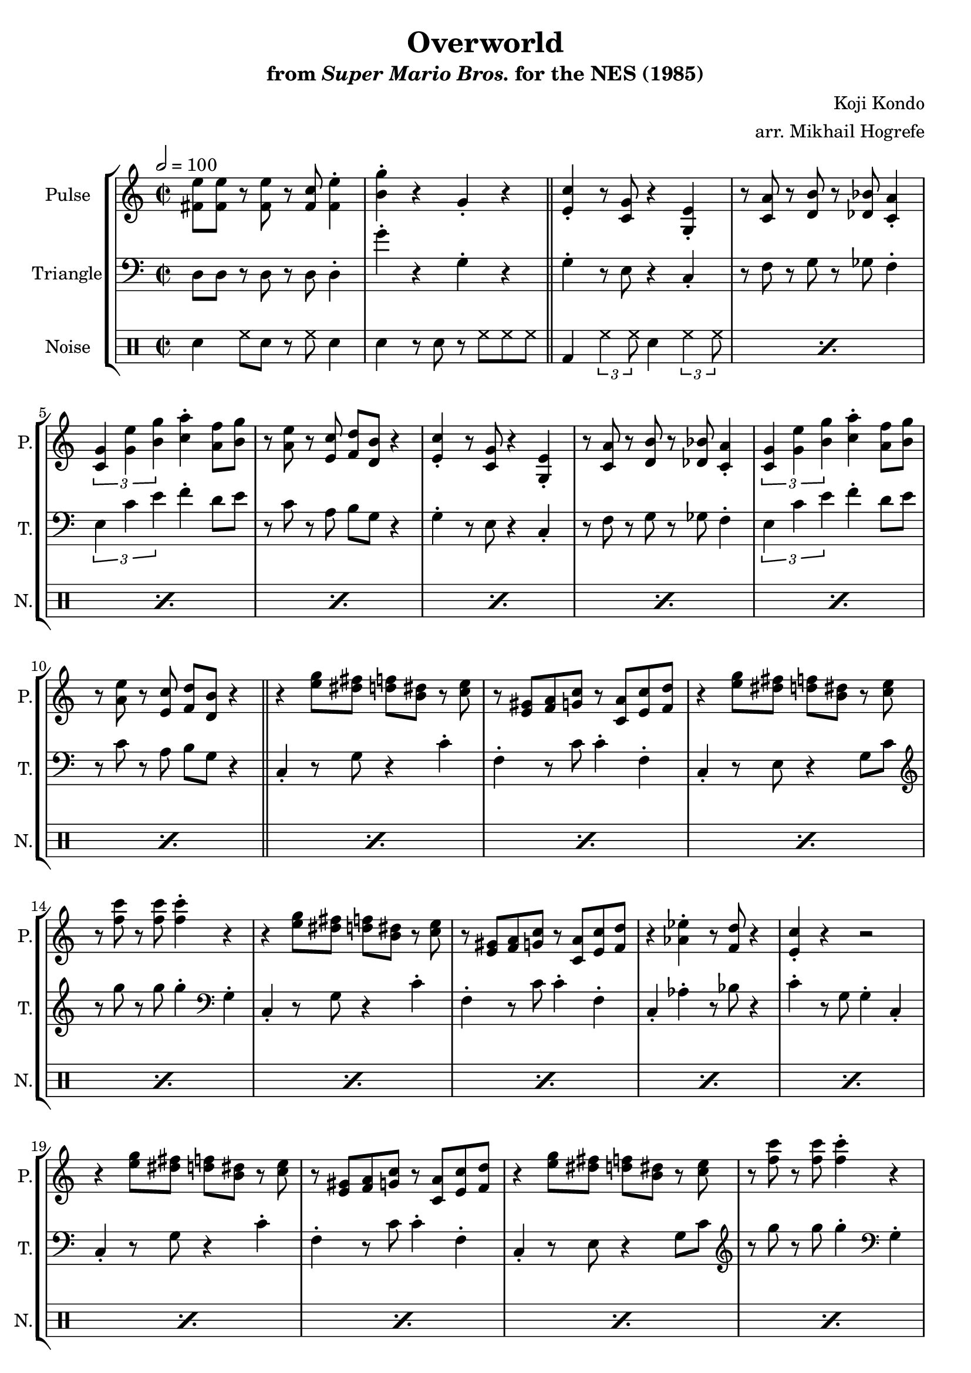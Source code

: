 \version "2.22.0"

\book {
    \header {
        title = "Overworld"
        subtitle = \markup { "from" {\italic "Super Mario Bros."} "for the NES (1985)" }
        composer = "Koji Kondo"
        arranger = "arr. Mikhail Hogrefe"
    }

    \score {
        {
            \new StaffGroup <<
                \new Staff \relative c' {
                    \set Staff.instrumentName = "Pulse"
                    \set Staff.shortInstrumentName = "P."
\key c \major
\time 2/2
\tempo 2 = 100
<fis e'>8 8 r <fis e'> r <fis c'> <fis e'>4-. |
<b g'>4-. r g-. r |
\bar "||"
                    \repeat volta 2 {
% A
<e c'>4-. r8 <c g'> r4 <g e'>-. |
r8 <c a'> r <d b'> r <des bes'> <c a'>4-. |
\tuplet 3/2 { <c g'>4 <g' e'> <b g'> } <c a'>4-. <a f'>8 <b g'> |
r8 <a e'> r <e c'> <f d'> <d b'> r4 |

<e c'>4-. r8 <c g'> r4 <g e'>-. |
r8 <c a'> r <d b'> r <des bes'> <c a'>4-. |
\tuplet 3/2 { <c g'>4 <g' e'> <b g'> } <c a'>4-. <a f'>8 <b g'> |
r8 <a e'> r <e c'> <f d'> <d b'> r4 |

\bar "||"

% B
r4 <e' g>8 <dis fis> <d f> <b dis> r <c e> |
r8 <e, gis> <f a> <g c> r <c, a'> <e c'> <f d'> |
r4 <e' g>8 <dis fis> <d f> <b dis> r <c e> |
r8 <f c'> r <f c'> <f c'>4-. r |

r4 <e g>8 <dis fis> <d f> <b dis> r <c e> |
r8 <e, gis> <f a> <g c> r <c, a'> <e c'> <f d'> |
r4 <aes ees'>-. r8 <f d'> r4 |
<e c'>4-. r r2 |

r4 <e' g>8 <dis fis> <d f> <b dis> r <c e> |
r8 <e, gis> <f a> <g c> r <c, a'> <e c'> <f d'> |
r4 <e' g>8 <dis fis> <d f> <b dis> r <c e> |
r8 <f c'> r <f c'> <f c'>4-. r |

r4 <e g>8 <dis fis> <d f> <b dis> r <c e> |
r8 <e, gis> <f a> <g c> r <c, a'> <e c'> <f d'> |
r4 <aes ees'>-. r8 <f d'> r4 |
<e c'>4-. r r2 |

\bar "||"

% C
<aes c>8 8 r <aes c> r <aes c> <bes d>4-. |
<g e'>8 <e c'> r <e a> <c g'>4-. r |
<aes' c>8 8 r <aes c> r <aes c> <bes d> <g e'> |
R1 |

<aes c>8 8 r <aes c> r <aes c> <bes d>4-. |
<g e'>8 <e c'> r <e a> <c g'>4-. r |
<fis e'>8 8 r <fis e'> r <fis c'> <fis e'>4-. |
<b g'>4-. r g-. r |

\bar "||"

% A
<e c'>4-. r8 <c g'> r4 <g e'>-. |
r8 <c a'> r <d b'> r <des bes'> <c a'>4-. |
\tuplet 3/2 { <c g'>4 <g' e'> <b g'> } <c a'>4-. <a f'>8 <b g'> |
r8 <a e'> r <e c'> <f d'> <d b'> r4 |

<e c'>4-. r8 <c g'> r4 <g e'>-. |
r8 <c a'> r <d b'> r <des bes'> <c a'>4-. |
\tuplet 3/2 { <c g'>4 <g' e'> <b g'> } <c a'>4-. <a f'>8 <b g'> |
r8 <a e'> r <e c'> <f d'> <d b'> r4 |

\bar "||"

% D
<c' e>8 <a c> r <e g> r4 <e gis>-. |
<f a>8 <c' f> r <c f> <f, a>4-. r |
\tuplet 3/2 { <g b>4 <f' a> <f a>4 } \tuplet 3/2 { <f a>4 <e g> <d f> } |
<c e>8 <a c> r <f a> <e g>4-. r |

<c' e>8 <a c> r <e g> r4 <e gis>-. |
<f a>8 <c' f> r <c f> <f, a>4-. r |
<g b>8 <d' f> r <d f> \tuplet 3/2 { <d f>4 <c e> <b d> } |
<<{c4-.}\\{g8[ e]}>> r8 e c4-. r |

<c' e>8 <a c> r <e g> r4 <e gis>-. |
<f a>8 <c' f> r <c f> <f, a>4-. r |
\tuplet 3/2 { <g b>4 <f' a> <f a>4 } \tuplet 3/2 { <f a>4 <e g> <d f> } |
<c e>8 <a c> r <f a> <e g>4-. r |

<c' e>8 <a c> r <e g> r4 <e gis>-. |
<f a>8 <c' f> r <c f> <f, a>4-. r |
<g b>8 <d' f> r <d f> \tuplet 3/2 { <d f>4 <c e> <b d> } |
<<{c4-.}\\{g8[ e]}>> r8 e c4-. r |

\bar "||"

% C
<aes' c>8 8 r <aes c> r <aes c> <bes d>4-. |
<g e'>8 <e c'> r <e a> <c g'>4-. r |
<aes' c>8 8 r <aes c> r <aes c> <bes d> <g e'> |
R1 |

<aes c>8 8 r <aes c> r <aes c> <bes d>4-. |
<g e'>8 <e c'> r <e a> <c g'>4-. r |
<fis e'>8 8 r <fis e'> r <fis c'> <fis e'>4-. |
<b g'>4-. r g-. r |

\bar "||"

% D
<c e>8 <a c> r <e g> r4 <e gis>-. |
<f a>8 <c' f> r <c f> <f, a>4-. r |
\tuplet 3/2 { <g b>4 <f' a> <f a>4 } \tuplet 3/2 { <f a>4 <e g> <d f> } |
<c e>8 <a c> r <f a> <e g>4-. r |

<c' e>8 <a c> r <e g> r4 <e gis>-. |
<f a>8 <c' f> r <c f> <f, a>4-. r |
<g b>8 <d' f> r <d f> \tuplet 3/2 { <d f>4 <c e> <b d> } |
<<{c4-.}\\{g8[ e]}>> r8 e c4-. r |
                    }
\once \override Score.RehearsalMark.self-alignment-X = #RIGHT
\mark \markup { \fontsize #-2 "Loop forever" }
                }

                \new Staff \relative c {
                    \set Staff.instrumentName = "Triangle"
                    \set Staff.shortInstrumentName = "T."
\clef bass
\key c \major
d8 d r d r d d4-. |
g'4-. r g,-. r |

% A
g4-. r8 e r4 c-. |
r8 f r g r ges f4-. |
\tuplet 3/2 { e4 c' e } f4-. d8 e |
r8 c r a b g r4 |

g4-. r8 e r4 c-. |
r8 f r g r ges f4-. |
\tuplet 3/2 { e4 c' e } f4-. d8 e |
r8 c r a b g r4 |

% B
c,4-. r8 g' r4 c-. |
f,4-. r8 c' c4-. f,-. |
c4-. r8 e r4 g8 c |
\clef treble r8 g'' r g g4-. \clef bass g,,4-. |

c,4-. r8 g' r4 c-. |
f,4-. r8 c' c4-. f,-. |
c4-. aes'-. r8 bes r4 |
c4-. r8 g g4-. c,-. |

c4-. r8 g' r4 c-. |
f,4-. r8 c' c4-. f,-. |
c4-. r8 e r4 g8 c |
\clef treble r8 g'' r g g4-. \clef bass g,,4-. |

c,4-. r8 g' r4 c-. |
f,4-. r8 c' c4-. f,-. |
c4-. aes'-. r8 bes r4 |
c4-. r8 g g4-. c,-. |

% C
aes4-. r8 ees' r4 aes-. |
g4-. r8 c, r4 g-.
aes4-. r8 ees' r4 aes-. |
g4-. r8 c, r4 g-. |

aes4-. r8 ees' r4 aes-. |
g4-. r8 c, r4 g-. |
d'8 d r d r d d4-. |
g'4-. r g,-. r |

% A
g4-. r8 e r4 c-. |
r8 f r g r ges f4-. |
\tuplet 3/2 { e4 c' e } f4-. d8 e |
r8 c r a b g r4 |

g4-. r8 e r4 c-. |
r8 f r g r ges f4-. |
\tuplet 3/2 { e4 c' e } f4-. d8 e |
r8 c r a b g r4 |

% D
c,4-. r8 fis g4-. c-. |
f,4-. f-. c'8 c f,4-. |
d4-. r8 f g4-. b-. |
g4-. g-. c8 c g4-. |

c,4-. r8 fis g4-. c-. |
f,4-. f-. c'8 c f,4-. |
g4-. r8 g \tuplet 3/2 { g4 a b } |
c4-. g-. c,-. r |

c4-. r8 fis g4-. c-. |
f,4-. f-. c'8 c f,4-. |
d4-. r8 f g4-. b-. |
g4-. g-. c8 c g4-. |

c,4-. r8 fis g4-. c-. |
f,4-. f-. c'8 c f,4-. |
g4-. r8 g \tuplet 3/2 { g4 a b } |
c4-. g-. c,-. r |

% C
aes4-. r8 ees' r4 aes-. |
g4-. r8 c, r4 g-.
aes4-. r8 ees' r4 aes-. |
g4-. r8 c, r4 g-. |

aes4-. r8 ees' r4 aes-. |
g4-. r8 c, r4 g-. |
d'8 d r d r d d4-. |
g'4-. r g,-. r |

% D
c,4-. r8 fis g4-. c-. |
f,4-. f-. c'8 c f,4-. |
d4-. r8 f g4-. b-. |
g4-. g-. c8 c g4-. |

c,4-. r8 fis g4-. c-. |
f,4-. f-. c'8 c f,4-. |
g4-. r8 g \tuplet 3/2 { g4 a b } |
c4-. g-. c,-. r |

                }

                \new DrumStaff {
                    \drummode {
                        \set Staff.instrumentName="Noise"
                        \set Staff.shortInstrumentName="N."
sn4 hh8 sn r hh sn4 |
sn4 r8 sn r hh hh hh |

% A, B
\repeat percent 24 { bd4 \tuplet 3/2 { hh4 hh8 } sn4 \tuplet 3/2 { hh4 hh8 } }

% C
\repeat percent 4 {
sn4 hh8 sn r hh sn4 |
sn4 r8 sn r hh hh hh |
}

% A
\repeat percent 8 { bd4 \tuplet 3/2 { hh4 hh8 } sn4 \tuplet 3/2 { hh4 hh8 } }

% D
\repeat percent 16 { hh4 r8 hh sn4 hh | }

% C
\repeat percent 4 {
sn4 hh8 sn r hh sn4 |
sn4 r8 sn r hh hh hh |
}

% D
\repeat percent 8 { hh4 r8 hh sn4 hh | }

                    }
                }
            >>
        }
        \layout {
            \context {
                \Staff
                \RemoveEmptyStaves
            }
            \context {
                \DrumStaff
                \RemoveEmptyStaves
            }
        }
    }
}
